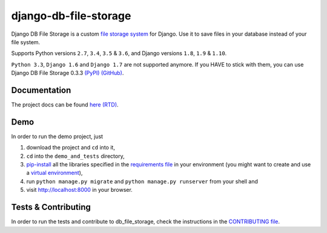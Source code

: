 ========================
django-db-file-storage
========================

.. image:: https://travis-ci.org/victor-o-silva/db_file_storage.svg?branch=master
   :target: https://travis-ci.org/victor-o-silva/db_file_storage
   :alt: Build Status

.. image:: https://landscape.io/github/victor-o-silva/db_file_storage/master/landscape.svg?style=flat
   :target: https://landscape.io/github/victor-o-silva/db_file_storage/master
   :alt: Code Health

.. image:: https://coveralls.io/repos/victor-o-silva/db_file_storage/badge.svg?branch=master
   :target: https://coveralls.io/r/victor-o-silva/db_file_storage?branch=master
   :alt: Code Coverage

.. image:: http://readthedocs.org/projects/django-db-file-storage/badge/?version=master
   :target: http://django-db-file-storage.readthedocs.org/en/master/?badge=master
   :alt: Documentation Status

.. image:: https://badge.fury.io/py/django-db-file-storage.svg
   :target: https://badge.fury.io/py/django-db-file-storage

Django DB File Storage is a custom
`file storage system <https://docs.djangoproject.com/en/dev/topics/files/#file-storage>`_
for Django. Use it to save files in your database instead of your file system.

Supports Python versions ``2.7``, ``3.4``, ``3.5`` & ``3.6``, and Django versions ``1.8``, ``1.9`` & ``1.10``.

``Python 3.3``, ``Django 1.6`` and ``Django 1.7`` are not supported anymore. If you HAVE to stick with them, you can use Django DB File Storage 0.3.3 `(PyPI) <https://pypi.python.org/pypi/django-db-file-storage/0.3.3>`_ `(GitHub) <https://github.com/victor-o-silva/db_file_storage/releases/tag/0.3.3>`_.

Documentation
========================

The project docs can be found `here (RTD) <http://django-db-file-storage.readthedocs.org/en/master/>`_.

Demo
========================

In order to run the demo project, just

#. download the project and ``cd`` into it,
#. ``cd`` into the ``demo_and_tests`` directory,
#. `pip-install <https://pypi.python.org/pypi/pip>`_ all the libraries specified in the `requirements file <https://github.com/victor-o-silva/db_file_storage/blob/master/demo_and_tests/requirements.txt>`_ in your environment (you might want to create and use a `virtual environment <http://docs.python-guide.org/en/latest/dev/virtualenvs/>`_),
#. run ``python manage.py migrate`` and ``python manage.py runserver`` from your shell and
#. visit `http://localhost:8000 <http://localhost:8000>`_ in your browser.

Tests & Contributing
========================

In order to run the tests and contribute to db_file_storage, check the instructions in the `CONTRIBUTING file <https://github.com/victor-o-silva/db_file_storage/blob/master/CONTRIBUTING.rst>`_.
